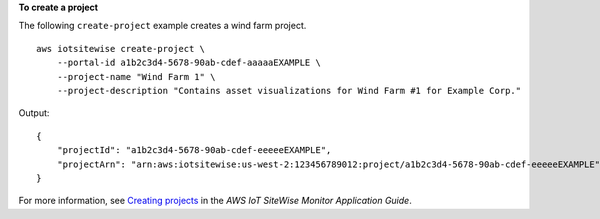 **To create a project**

The following ``create-project`` example creates a wind farm project. ::

    aws iotsitewise create-project \
        --portal-id a1b2c3d4-5678-90ab-cdef-aaaaaEXAMPLE \
        --project-name "Wind Farm 1" \
        --project-description "Contains asset visualizations for Wind Farm #1 for Example Corp."

Output::

    {
        "projectId": "a1b2c3d4-5678-90ab-cdef-eeeeeEXAMPLE",
        "projectArn": "arn:aws:iotsitewise:us-west-2:123456789012:project/a1b2c3d4-5678-90ab-cdef-eeeeeEXAMPLE"
    }

For more information, see `Creating projects <https://docs.aws.amazon.com/iot-sitewise/latest/appguide/create-projects.html>`__ in the *AWS IoT SiteWise Monitor Application Guide*.
